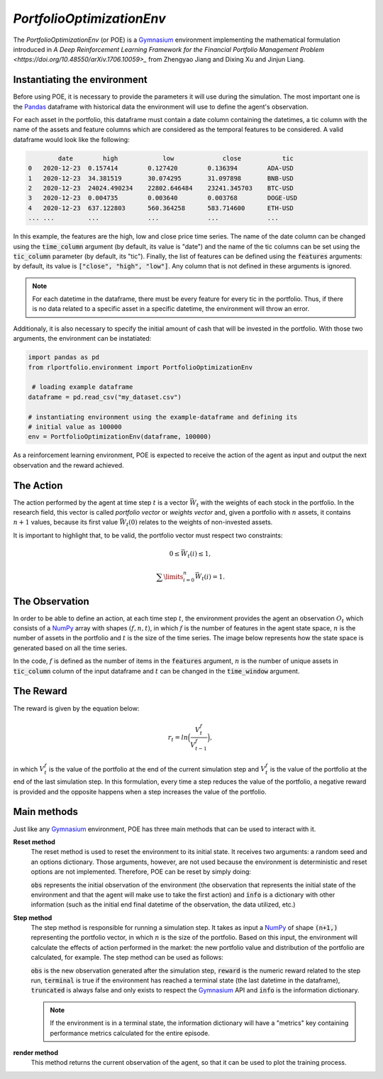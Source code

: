 *PortfolioOptimizationEnv*
==========================

The *PortfolioOptimizationEnv* (or POE) is a `Gymnasium <https://gymnasium.farama.org/index.html>`_ environment implementing the mathematical formulation introduced in `A Deep Reinforcement Learning Framework for the Financial Portfolio Management Problem <https://doi.org/10.48550/arXiv.1706.10059>_` from Zhengyao Jiang and Dixing Xu and Jinjun Liang. 

Instantiating the environment
-----------------------------

Before using POE, it is necessary to provide the parameters it will use during the simulation. The most important one is the `Pandas <https://pandas.pydata.org/>`_ dataframe with historical data the environment will use to define the agent's observation.

For each asset in the portfolio, this dataframe must contain a date column containing the datetimes, a tic column with the name of the assets and feature columns which are considered as the temporal features to be considered. A valid dataframe would look like the following:

.. code-block:: python

                date        high            low             close           tic
        0   2020-12-23  0.157414        0.127420        0.136394        ADA-USD
        1   2020-12-23  34.381519       30.074295       31.097898       BNB-USD
        2   2020-12-23  24024.490234    22802.646484    23241.345703    BTC-USD
        3   2020-12-23  0.004735        0.003640        0.003768        DOGE-USD
        4   2020-12-23  637.122803      560.364258      583.714600      ETH-USD
        ... ...         ...             ...             ...             ...

In this example, the features are the high, low and close price time series. The name of the date column can be changed using the :code:`time_column` argument (by default, its value is "date") and the name of the tic columns can be set using the :code:`tic_column` parameter (by default, its "tic"). Finally, the list of features can be defined using the :code:`features` arguments: by default, its value is :code:`["close", "high", "low"]`. Any column that is not defined in these arguments is ignored.

.. note::

    For each datetime in the dataframe, there must be every feature for every tic in the portfolio. Thus, if there is no data related to a specific asset in a specific datetime, the environment will throw an error.

Additionaly, it is also necessary to specify the initial amount of cash that will be invested in the portfolio. With those two arguments, the environment can be instatiated:

.. code-block:: python

        import pandas as pd
        from rlportfolio.environment import PortfolioOptimizationEnv

         # loading example dataframe
        dataframe = pd.read_csv("my_dataset.csv")

        # instantiating environment using the example-dataframe and defining its
        # initial value as 100000
        env = PortfolioOptimizationEnv(dataframe, 100000)

As a reinforcement learning environment, POE is expected to receive the action of the agent as input and output the next observation and the reward achieved. 

The Action
----------

The action performed by the agent at time step :math:`t` is a vector :math:`\vec{W_{t}}` with the weights of each stock in the portfolio. In the research field, this vector is called *portfolio vector* or *weights vector* and, given a portfolio with :math:`n` assets, it contains :math:`n+1` values, because its first value :math:`\vec{W_{t}(0)}` relates to the weights of non-invested assets.

It is important to highlight that, to be valid, the portfolio vector must respect two constraints:

.. math::

    0 \le \vec{W_{t}}(i) \le 1,

    \sum\limits_{i=0}^{n} \vec{W_{t}}(i) = 1.

The Observation
---------------

In order to be able to define an action, at each time step :math:`t`, the environment provides the agent an observation :math:`O_{t}` which consists of a `NumPy <https://numpy.org/>`_ array with shapes :math:`(f, n, t)`, in which :math:`f` is the number of features in the agent state space, :math:`n` is the number of assets in the portfolio and :math:`t` is the size of the time series. The image below represents how the state space is generated based on all the time series.

.. image:: state_space.png
   :width: 800
   :alt: Diagram representing the generation of the state space.

In the code, :math:`f` is defined as the number of items in the :code:`features` argument, :math:`n` is the number of unique assets in :code:`tic_column` column of the input dataframe and :math:`t` can be changed in the :code:`time_window` argument.

The Reward
----------

The reward is given by the equation below:

.. math::

    r_{t} = ln \Bigl(\frac{V_{t}^{f}}{V_{t-1}^{f}}\Bigl),

in which :math:`V_{t}^{f}` is the value of the portfolio at the end of the current simulation step and :math:`V_{t}^{f}` is the value of the portfolio at the end of the last simulation step. In this formulation, every time a step reduces the value of the portfolio, a negative reward is provided and the opposite happens when a step increases the value of the portfolio.

Main methods
-------------

Just like any `Gymnasium <https://gymnasium.farama.org/index.html>`_ environment, POE has three main methods that can be used to interact with it.

**Reset method**
    The reset method is used to reset the environment to its initial state. It receives two arguments: a random seed and an options dictionary. Those arguments, however, are not used because the environment is deterministic and reset options are not implemented. Therefore, POE can be reset by simply doing:

    .. code-block::python

        obs, info = env.reset()

    :code:`obs` represents the initial observation of the environment (the observation that represents the initial state of the environment and that the agent will make use to take the first action) and :code:`info` is a dictionary with other information (such as the initial end final datetime of the observation, the data utilized, etc.)

**Step method**
    The step method is responsible for running a simulation step. It takes as input a `NumPy <https://numpy.org/>`_ of shape :code:`(n+1,)` representing the portfolio vector, in which :math:`n` is the size of the portfolio. Based on this input, the environment will calculate the effects of action performed in the market: the new portfolio value and distribution of the portfolio are calculated, for example. The step method can be used as follows:

    .. code-block::python
        action = np.array([0, 0.25, 0.15, 0.50, 0.1])

        obs, reward, terminal, truncated, info = env.step(action)

    :code:`obs` is the new observation generated after the simulation step, :code:`reward` is the numeric reward related to the step run, :code:`terminal` is true if the environment has reached a terminal state (the last datetime in the dataframe), :code:`truncated` is always false and only exists to respect the `Gymnasium <https://gymnasium.farama.org/index.html>`_ API and :code:`info` is the information dictionary. 

    .. note::

        If the environment is in a terminal state, the information dictionary will have a "metrics" key containing performance metrics calculated for the entire episode.

**render method**
    This method returns the current observation of the agent, so that it can be used to plot the training process.

